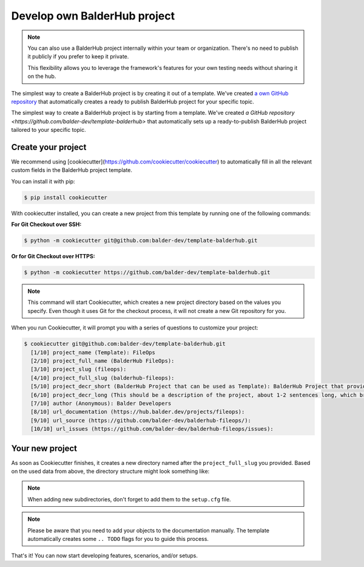 Develop own BalderHub project
*****************************

.. note::
    You can also use a BalderHub project internally within your team or organization. There's no need to publish it
    publicly if you prefer to keep it private.

    This flexibility allows you to leverage the framework's features for your own testing needs without sharing it on
    the hub.

The simplest way to create a BalderHub project is by creating it out of a template. We've created
`a own GitHub repository <https://github.com/balder-dev/template-balderhub>`_ that automatically creates a ready to
publish BalderHub project for your specific topic.

The simplest way to create a BalderHub project is by starting from a template. We've created
`a GitHub repository <https://github.com/balder-dev/template-balderhub>` that automatically sets up a ready-to-publish
BalderHub project tailored to your specific topic.

Create your project
===================

We recommend using [cookiecutter](https://github.com/cookiecutter/cookiecutter) to automatically fill in all the
relevant custom fields in the BalderHub project template.

You can install it with pip:

.. code-block:: shell

    $ pip install cookiecutter

With cookiecutter installed, you can create a new project from this template by running one of the following commands:

**For Git Checkout over SSH:**

.. code-block:: shell

    $ python -m cookiecutter git@github.com:balder-dev/template-balderhub.git


**Or for Git Checkout over HTTPS:**

.. code-block:: shell

    $ python -m cookiecutter https://github.com/balder-dev/template-balderhub.git

.. note::

    This command will start Cookiecutter, which creates a new project directory based on the values you specify. Even
    though it uses Git for the checkout process, it will not create a new Git repository for you.

When you run Cookiecutter, it will prompt you with a series of questions to customize your project:

.. code-block:: shell

    $ cookiecutter git@github.com:balder-dev/template-balderhub.git
      [1/10] project_name (Template): FileOps
      [2/10] project_full_name (BalderHub FileOps):
      [3/10] project_slug (fileops):
      [4/10] project_full_slug (balderhub-fileops):
      [5/10] project_decr_short (BalderHub Project that can be used as Template): BalderHub Project that provides features and scenarios to test file operations
      [6/10] project_decr_long (This should be a description of the project, about 1-2 sentences long, which briefly and concisely summarizes what it is about.):
      [7/10] author (Anonymous): Balder Developers
      [8/10] url_documentation (https://hub.balder.dev/projects/fileops):
      [9/10] url_source (https://github.com/balder-dev/balderhub-fileops/):
      [10/10] url_issues (https://github.com/balder-dev/balderhub-fileops/issues):


Your new project
================

As soon as Cookiecutter finishes, it creates a new directory named after the ``project_full_slug`` you provided. Based
on the used data from above, the directory structure might look something like:

.. code-block:: none


.. note::
    When adding new subdirectories, don't forget to add them to the ``setup.cfg`` file.

.. note::
    Please be aware that you need to add your objects to the documentation manually. The template automatically
    creates some ``.. TODO`` flags for you to guide this process.

That's it! You can now start developing features, scenarios, and/or setups.
